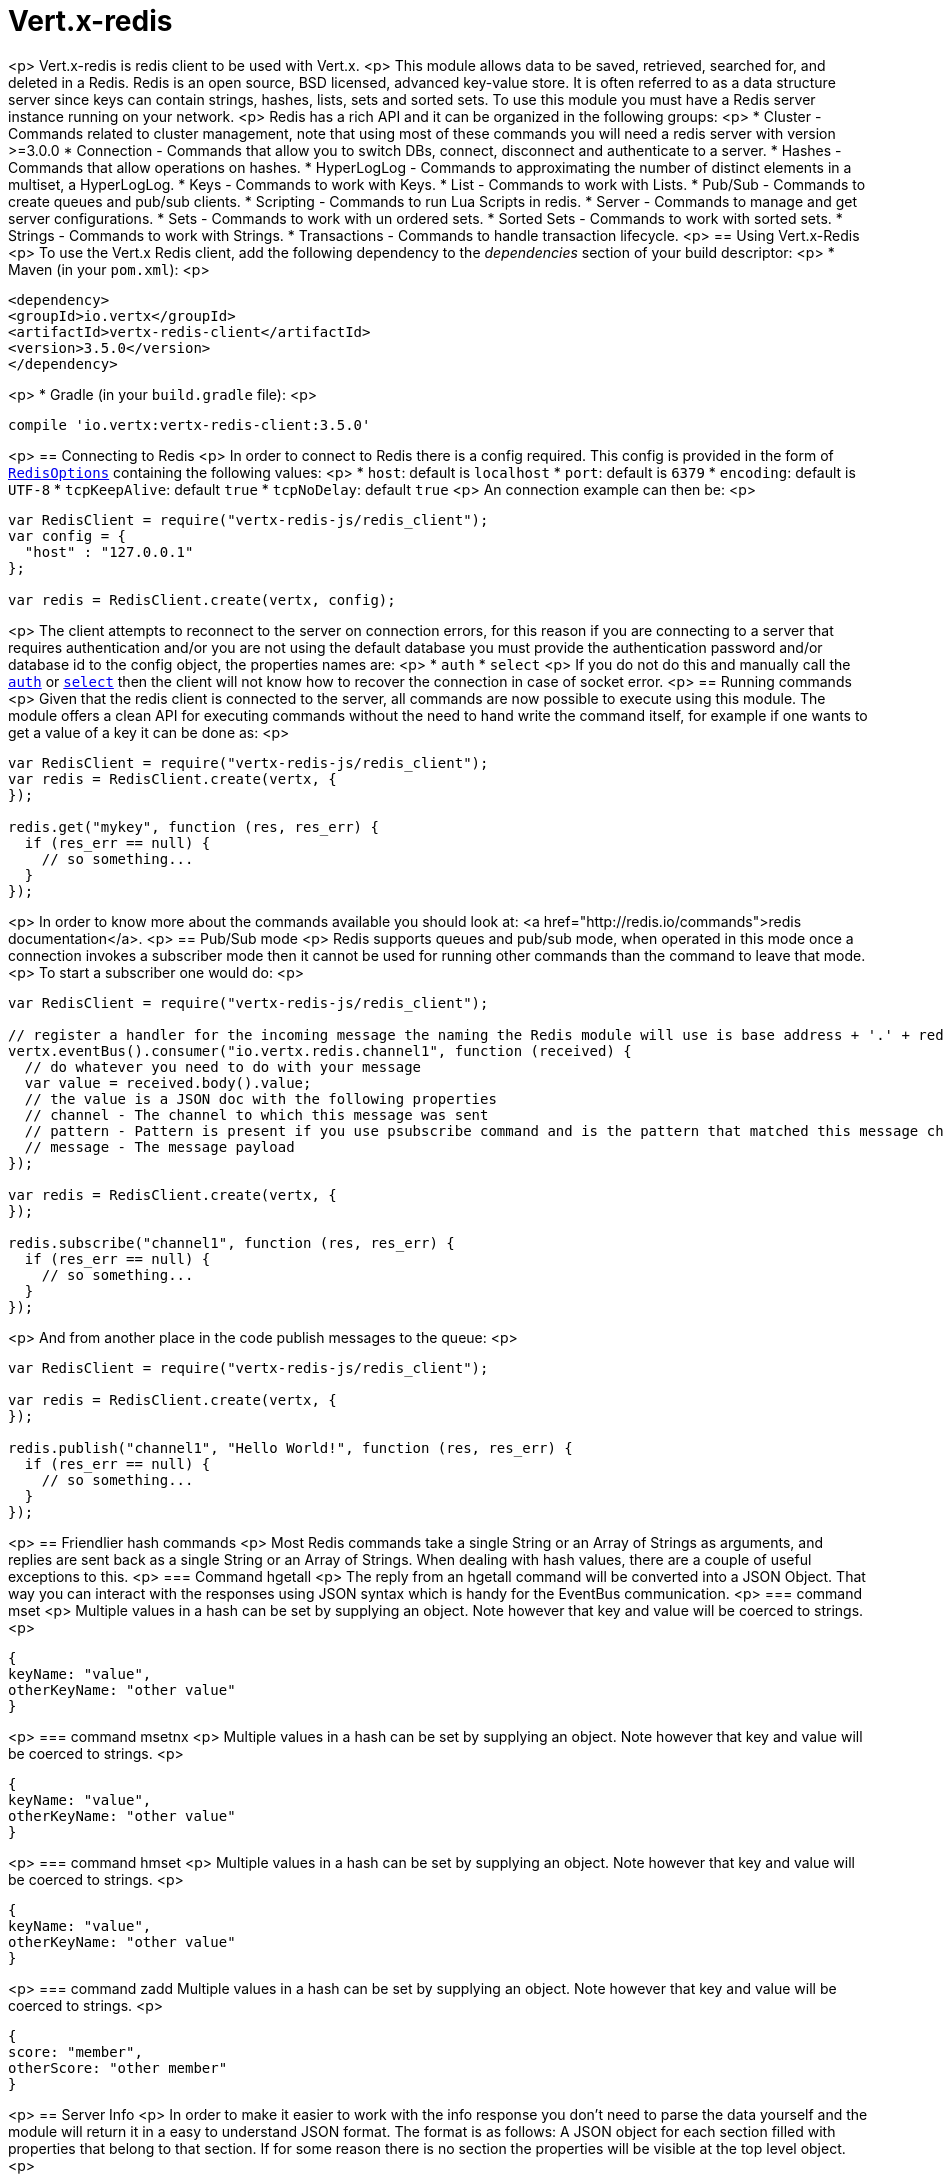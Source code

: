 = Vert.x-redis
:toc: left

<p>
Vert.x-redis is redis client to be used with Vert.x.
<p>
This module allows data to be saved, retrieved, searched for, and deleted in a Redis. Redis is an open source, BSD
licensed, advanced key-value store. It is often referred to as a data structure server since keys can contain
strings, hashes, lists, sets and sorted sets. To use this module you must have a Redis server instance running on
your network.
<p>
Redis has a rich API and it can be organized in the following groups:
<p>
* Cluster - Commands related to cluster management, note that using most of these commands you will need a redis server with version &gt;=3.0.0
* Connection - Commands that allow you to switch DBs, connect, disconnect and authenticate to a server.
* Hashes - Commands that allow operations on hashes.
* HyperLogLog - Commands to approximating the number of distinct elements in a multiset, a HyperLogLog.
* Keys - Commands to work with Keys.
* List - Commands to work with Lists.
* Pub/Sub - Commands to create queues and pub/sub clients.
* Scripting - Commands to run Lua Scripts in redis.
* Server - Commands to manage and get server configurations.
* Sets - Commands to work with un ordered sets.
* Sorted Sets - Commands to work with sorted sets.
* Strings - Commands to work with Strings.
* Transactions - Commands to handle transaction lifecycle.
<p>
== Using Vert.x-Redis
<p>
To use the Vert.x Redis client, add the following dependency to the _dependencies_ section of your build descriptor:
<p>
* Maven (in your `pom.xml`):
<p>
[source,xml,subs="+attributes"]
----
<dependency>
<groupId>io.vertx</groupId>
<artifactId>vertx-redis-client</artifactId>
<version>3.5.0</version>
</dependency>
----
<p>
* Gradle (in your `build.gradle` file):
<p>
[source,groovy,subs="+attributes"]
----
compile 'io.vertx:vertx-redis-client:3.5.0'
----
<p>
== Connecting to Redis
<p>
In order to connect to Redis there is a config required. This config is provided in the form of `link:../dataobjects.html#RedisOptions[RedisOptions]`
containing the following values:
<p>
* `host`: default is `localhost`
* `port`: default is `6379`
* `encoding`: default is `UTF-8`
* `tcpKeepAlive`: default `true`
* `tcpNoDelay`: default `true`
<p>
An connection example can then be:
<p>
[source,js]
----
var RedisClient = require("vertx-redis-js/redis_client");
var config = {
  "host" : "127.0.0.1"
};

var redis = RedisClient.create(vertx, config);

----
<p>
The client attempts to reconnect to the server on connection errors, for this reason if you are connecting to a server
that requires authentication and/or you are not using the default database you must provide the authentication
password and/or database id to the config object, the properties names are:
<p>
* `auth`
* `select`
<p>
If you do not do this and manually call the `link:../../jsdoc/module-vertx-redis-js_redis_client-RedisClient.html#auth[auth]`
or `link:../../jsdoc/module-vertx-redis-js_redis_client-RedisClient.html#select[select]` then the client will not know how to recover
the connection in case of socket error.
<p>
== Running commands
<p>
Given that the redis client is connected to the server, all commands are now possible to execute using this module.
The module offers a clean API for executing commands without the need to hand write the command itself, for example
if one wants to get a value of a key it can be done as:
<p>
[source,js]
----
var RedisClient = require("vertx-redis-js/redis_client");
var redis = RedisClient.create(vertx, {
});

redis.get("mykey", function (res, res_err) {
  if (res_err == null) {
    // so something...
  }
});

----
<p>
In order to know more about the commands available you should look at: <a href="http://redis.io/commands">redis documentation</a>.
<p>
== Pub/Sub mode
<p>
Redis supports queues and pub/sub mode, when operated in this mode once a connection invokes a subscriber mode then
it cannot be used for running other commands than the command to leave that mode.
<p>
To start a subscriber one would do:
<p>
[source,js]
----
var RedisClient = require("vertx-redis-js/redis_client");

// register a handler for the incoming message the naming the Redis module will use is base address + '.' + redis channel
vertx.eventBus().consumer("io.vertx.redis.channel1", function (received) {
  // do whatever you need to do with your message
  var value = received.body().value;
  // the value is a JSON doc with the following properties
  // channel - The channel to which this message was sent
  // pattern - Pattern is present if you use psubscribe command and is the pattern that matched this message channel
  // message - The message payload
});

var redis = RedisClient.create(vertx, {
});

redis.subscribe("channel1", function (res, res_err) {
  if (res_err == null) {
    // so something...
  }
});

----
<p>
And from another place in the code publish messages to the queue:
<p>
[source,js]
----
var RedisClient = require("vertx-redis-js/redis_client");

var redis = RedisClient.create(vertx, {
});

redis.publish("channel1", "Hello World!", function (res, res_err) {
  if (res_err == null) {
    // so something...
  }
});

----
<p>
== Friendlier hash commands
<p>
Most Redis commands take a single String or an Array of Strings as arguments, and replies are sent back as a single
String or an Array of Strings. When dealing with hash values, there are a couple of useful exceptions to this.
<p>
=== Command hgetall
<p>
The reply from an hgetall command will be converted into a JSON Object. That way you can interact with the responses
using JSON syntax which is handy for the EventBus communication.
<p>
=== command mset
<p>
Multiple values in a hash can be set by supplying an object. Note however that key and value will be coerced to
strings.
<p>
----
{
keyName: "value",
otherKeyName: "other value"
}
----
<p>
=== command msetnx
<p>
Multiple values in a hash can be set by supplying an object. Note however that key and value will be coerced to
strings.
<p>
----
{
keyName: "value",
otherKeyName: "other value"
}
----
<p>
=== command hmset
<p>
Multiple values in a hash can be set by supplying an object. Note however that key and value will be coerced to
strings.
<p>
----
{
keyName: "value",
otherKeyName: "other value"
}
----
<p>
=== command zadd
Multiple values in a hash can be set by supplying an object. Note however that key and value will be coerced to
strings.
<p>
----
{
score: "member",
otherScore: "other member"
}
----
<p>
== Server Info
<p>
In order to make it easier to work with the info response you don't need to parse the data yourself and the module
will return it in a easy to understand JSON format. The format is as follows: A JSON object for each section filled
with properties that belong to that section. If for some reason there is no section the properties will be visible
at the top level object.
<p>
----
{
server: {
redis_version: "2.5.13",
redis_git_sha1: "2812b945",
redis_git_dirty: "0",
os: "Linux 2.6.32.16-linode28 i686",
arch_bits: "32",
multiplexing_api: "epoll",
gcc_version: "4.4.1",
process_id: "8107",
...
},
memory: {...},
client: {...},
...
}
----
<p>
== Eval and Evalsha
<p>
Eval and Evalsha commands are special due to its return value can be any type. Vert.x is built on top of Java and the
language adheres to strong typing so returning any type turns to be problematic since we want to avoid having `Object`
type being used. The reason to avoid the type `Object` is that we also are polyglot and the conversion between
languages would become rather complicated and hard to implement. For all these reasons the commands eval and evalsha
will always return a JsonArray, even for example for scripts such as:
<p>
```
return 10
```
<p>
In this case the return value will be a json array with the value 10 on index 0.
